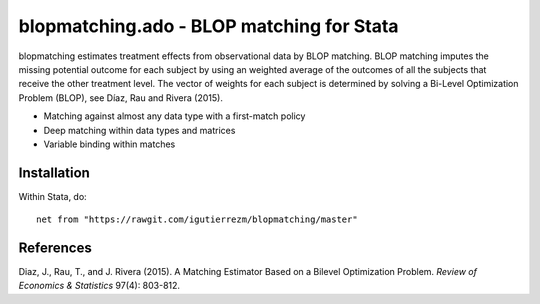 .. role:: red

blopmatching.ado - BLOP matching for Stata
==========================================

blopmatching estimates treatment effects from observational data by BLOP matching.
BLOP matching imputes the missing potential outcome for each subject by using an weighted average
of the outcomes of all the subjects that receive the other treatment level.
The vector of weights for each subject is determined by solving a Bi-Level Optimization Problem (BLOP),
see Díaz, Rau and Rivera (2015).


* Matching against almost any data type with a first-match policy
* Deep matching within data types and matrices
* Variable binding within matches


Installation
########

Within Stata, do::

  net from "https://rawgit.com/igutierrezm/blopmatching/master"

References 
########

Diaz, J., Rau, T., and J. Rivera (2015). A Matching Estimator Based on a Bilevel Optimization Problem. 
*Review of Economics & Statistics* 97(4): 803-812.

